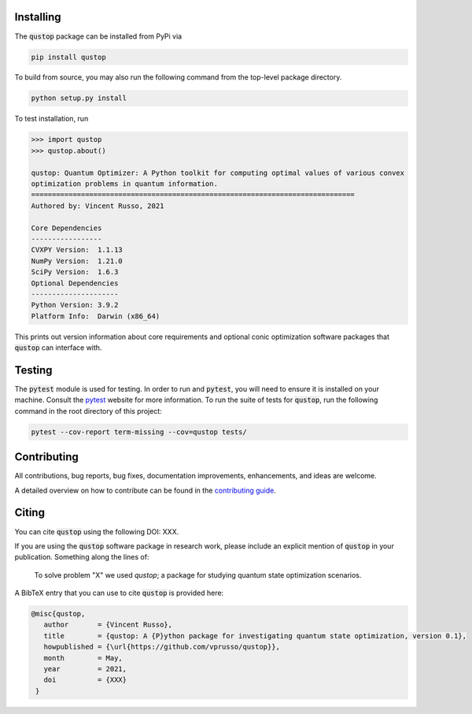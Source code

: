 Installing
==========

The :code:`qustop` package can be installed from PyPi via

.. code-block:: bash

    pip install qustop

To build from source, you may also run the following command from the
top-level package directory.

.. code-block:: bash

    python setup.py install

To test installation, run

.. code-block:: python

    >>> import qustop
    >>> qustop.about()

    qustop: Quantum Optimizer: A Python toolkit for computing optimal values of various convex
    optimization problems in quantum information.
    ==============================================================================
    Authored by: Vincent Russo, 2021

    Core Dependencies
    -----------------
    CVXPY Version:  1.1.13
    NumPy Version:  1.21.0
    SciPy Version:  1.6.3
    Optional Dependencies
    ---------------------
    Python Version: 3.9.2
    Platform Info:  Darwin (x86_64)


This prints out version information about core requirements and optional conic optimization software packages that
:code:`qustop` can interface with.

Testing
=======

The :code:`pytest` module is used for testing. In order to run and :code:`pytest`, you will need to ensure it is
installed on your machine. Consult the `pytest <https://docs.pytest.org/en/latest/>`_ website for more information. To
run the suite of tests for :code:`qustop`, run the following command in the root directory of this project:

.. code-block:: bash

    pytest --cov-report term-missing --cov=qustop tests/

Contributing
============

All contributions, bug reports, bug fixes, documentation improvements,
enhancements, and ideas are welcome.

A detailed overview on how to contribute can be found in the
`contributing guide <https://github.com/vprusso/qustop/blob/master/.github/CONTRIBUTING.md>`_.

Citing
======

You can cite :code:`qustop` using the following DOI: XXX.

If you are using the :code:`qustop` software package in research work, please
include an explicit mention of :code:`qustop` in your publication. Something
along the lines of:

    To solve problem "X" we used `qustop`; a package for studying quantum state
    optimization scenarios.

A BibTeX entry that you can use to cite :code:`qustop` is provided here:

.. code-block:: bash

    @misc{qustop,
       author       = {Vincent Russo},
       title        = {qustop: A {P}ython package for investigating quantum state optimization, version 0.1},
       howpublished = {\url{https://github.com/vprusso/qustop}},
       month        = May,
       year         = 2021,
       doi          = {XXX}
     }
